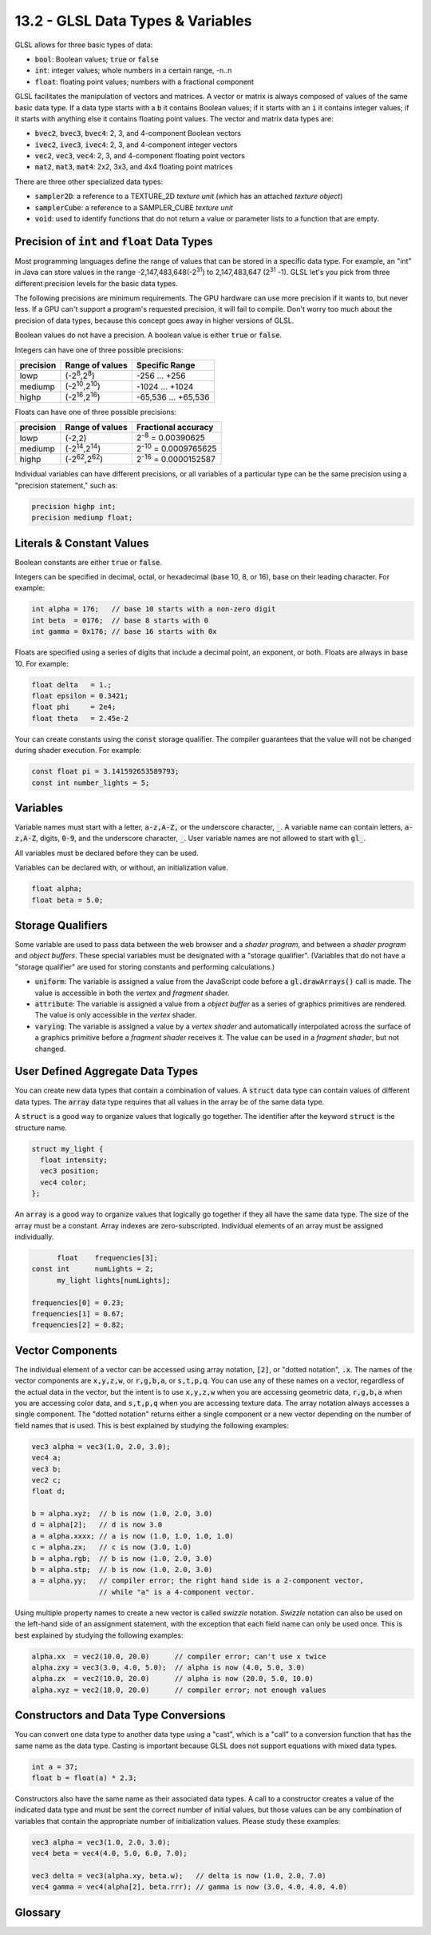 .. Copyright (C)  Wayne Brown
  Permission is granted to copy, distribute
  and/or modify this document under the terms of the GNU Free Documentation
  License, Version 1.3 or any later version published by the Free Software
  Foundation; with Invariant Sections being Forward, Prefaces, and
  Contributor List, no Front-Cover Texts, and no Back-Cover Texts.  A copy of
  the license is included in the section entitled "GNU Free Documentation
  License".

13.2 - GLSL Data Types & Variables
::::::::::::::::::::::::::::::::::

GLSL allows for three basic types of data:

* :code:`bool`: Boolean values; :code:`true` or :code:`false`
* :code:`int`: integer values; whole numbers in a certain range, -n..n
* :code:`float`: floating point values; numbers with a fractional component

GLSL facilitates the manipulation of
vectors and matrices. A vector or matrix is always composed of values of the
same basic data type. If a data type starts with a :code:`b` it contains Boolean
values; if it starts with an :code:`i` it contains integer values; if it starts with
anything else it contains floating point values. The vector and matrix data
types are:

* :code:`bvec2`, :code:`bvec3`, :code:`bvec4`: 2, 3, and 4-component Boolean vectors
* :code:`ivec2`, :code:`ivec3`, :code:`ivec4`: 2, 3, and 4-component integer vectors
* :code:`vec2`, :code:`vec3`, :code:`vec4`: 2, 3, and 4-component floating point vectors
* :code:`mat2`, :code:`mat3`, :code:`mat4`: 2x2, 3x3, and 4x4 floating point matrices

There are three other specialized data types:

* :code:`sampler2D`: a reference to a TEXTURE_2D *texture unit* (which has an attached *texture object*)
* :code:`samplerCube`: a reference to a SAMPLER_CUBE *texture unit*
* :code:`void`: used to identify functions that do not return a value or
  parameter lists to a function that are empty.

Precision of :code:`int` and :code:`float` Data Types
-----------------------------------------------------

Most programming languages define the range of values that can be stored in
a specific data type. For example, an "int" in Java can store values in the
range -2,147,483,648(-2\ :sup:`31`) to 2,147,483,647 (2\ :sup:`31` -1). GLSL let's you pick from
three different precision levels for the basic data types.

The following precisions are minimum requirements. The GPU hardware can use
more precision if it wants to, but never less. If a GPU can't support a program's
requested precision, it will fail to compile. Don't worry too much about
the precision of data types, because this concept goes away in higher versions
of GLSL.

Boolean values do not have a precision. A boolean value is either :code:`true` or :code:`false`.

Integers can have one of three possible precisions:

+--------------+-------------------------------+---------------------------+
| precision    | Range of values               | Specific Range            |
+==============+===============================+===========================+
| lowp         | (-2\ :sup:`8`,2\ :sup:`8`)    | -256 ... +256             |
+--------------+-------------------------------+---------------------------+
| mediump      | (-2\ :sup:`10`,2\ :sup:`10`)  | -1024 ... +1024           |
+--------------+-------------------------------+---------------------------+
| highp        | (-2\ :sup:`16`,2\ :sup:`16`)  | -65,536 ... +65,536       |
+--------------+-------------------------------+---------------------------+

Floats can have one of three possible precisions:

+-----------+-------------------------------+---------------------------------+
| precision | Range of values               | Fractional accuracy             |
+===========+===============================+=================================+
| lowp      | (-2,2)                        | 2\ :sup:`-8` = 0.00390625       |
+-----------+-------------------------------+---------------------------------+
| mediump   | (-2\ :sup:`14`,2\ :sup:`14`)  | 2\ :sup:`-10` = 0.0009765625    |
+-----------+-------------------------------+---------------------------------+
| highp     | (-2\ :sup:`62`,2\ :sup:`62`)  | 2\ :sup:`-16` = 0.0000152587    |
+-----------+-------------------------------+---------------------------------+

Individual variables can have different precisions, or all variables of a
particular type can be the same precision using a "precision statement," such
as:

.. Code-Block:: GLSL

  precision highp int;
  precision mediump float;

Literals & Constant Values
--------------------------

Boolean constants are either :code:`true` or :code:`false`.

Integers can be specified in decimal, octal, or hexadecimal (base 10, 8, or 16),
base on their leading character. For example:

.. Code-Block:: GLSL

  int alpha = 176;   // base 10 starts with a non-zero digit
  int beta  = 0176;  // base 8 starts with 0
  int gamma = 0x176; // base 16 starts with 0x

Floats are specified using a series of digits that include a decimal point,
an exponent, or both. Floats are always in base 10. For example:

.. Code-Block:: GLSL

  float delta   = 1.;
  float epsilon = 0.3421;
  float phi     = 2e4;
  float theta   = 2.45e-2

Your can create constants using the :code:`const` storage qualifier.
The compiler guarantees that the value will not be changed during shader
execution. For example:

.. Code-Block:: GLSL

  const float pi = 3.141592653589793;
  const int number_lights = 5;

Variables
---------

Variable names must start with a letter, :code:`a-z,A-Z,` or the underscore character, :code:`_`.
A variable name can contain letters, :code:`a-z,A-Z`, digits, :code:`0-9`, and the
underscore character, :code:`_`. User variable names are not allowed to start
with :code:`gl_`.

All variables must be declared before they can be used.

Variables can be declared with, or without, an initialization value.

.. Code-Block:: GLSL

  float alpha;
  float beta = 5.0;

Storage Qualifiers
------------------

Some variable are used to pass data between the web browser and a *shader program*,
and between a *shader program* and *object buffers*. These special variables
must be designated with a "storage qualifier". (Variables that do not
have a "storage qualifier" are used for storing constants and performing
calculations.)

* :code:`uniform`: The variable is assigned a value from the JavaScript code before a
  :code:`gl.drawArrays()` call is made. The value is accessible in both
  the *vertex* and *fragment* shader.
* :code:`attribute`: The variable is assigned a value from a *object buffer* as
  a series of graphics primitives are rendered. The value is only accessible
  in the *vertex* shader.
* :code:`varying`: The variable is assigned a value by a *vertex shader* and automatically
  interpolated across the surface of a graphics primitive before a *fragment
  shader* receives it. The value can be used in a *fragment shader*, but not
  changed.

User Defined Aggregate Data Types
---------------------------------

You can create new data types that contain a combination of values. A :code:`struct`
data type can contain values of different data types. The :code:`array` data type
requires that all values in the array be of the same data type.

A :code:`struct` is a good way to organize values that logically go together. The
identifier after the keyword :code:`struct` is the structure name.

.. Code-Block:: GLSL

  struct my_light {
    float intensity;
    vec3 position;
    vec4 color;
  };

An :code:`array` is a good way to organize values that logically go together
if they all have the same data type. The size of the array must be a constant.
Array indexes are zero-subscripted. Individual elements of an array must be
assigned individually.

.. Code-Block:: GLSL

        float    frequencies[3];
  const int      numLights = 2;
        my_light lights[numLights];

  frequencies[0] = 0.23;
  frequencies[1] = 0.67;
  frequencies[2] = 0.82;

Vector Components
-----------------

The individual element of a vector can be accessed using array notation,
:code:`[2]`, or "dotted notation", :code:`.x`. The names of the vector components
are :code:`x,y,z,w`, or :code:`r,g,b,a`, or :code:`s,t,p,q`. You can use
any of these names on a vector, regardless of the actual data in the vector,
but the intent is to use :code:`x,y,z,w` when you are accessing geometric data,
:code:`r,g,b,a` when you are accessing color data, and :code:`s,t,p,q` when
you are accessing texture data. The array notation always
accesses a single component. The "dotted notation" returns either a single
component or a new vector depending on the number of field names that is
used. This is best explained by studying the following examples:

.. Code-Block:: GLSL

  vec3 alpha = vec3(1.0, 2.0, 3.0);
  vec4 a;
  vec3 b;
  vec2 c;
  float d;

  b = alpha.xyz;  // b is now (1.0, 2.0, 3.0)
  d = alpha[2];   // d is now 3.0
  a = alpha.xxxx; // a is now (1.0, 1.0, 1.0, 1.0)
  c = alpha.zx;   // c is now (3.0, 1.0)
  b = alpha.rgb;  // b is now (1.0, 2.0, 3.0)
  b = alpha.stp;  // b is now (1.0, 2.0, 3.0)
  a = alpha.yy;   // compiler error; the right hand side is a 2-component vector,
                  // while "a" is a 4-component vector.

Using multiple property names to create a new vector is called *swizzle* notation.
*Swizzle* notation can also be used on the left-hand side of an assignment statement,
with the exception that each field name can only be used once. This is best
explained by studying the following examples:

.. Code-Block:: GLSL

  alpha.xx  = vec2(10.0, 20.0)      // compiler error; can't use x twice
  alpha.zxy = vec3(3.0, 4.0, 5.0);  // alpha is now (4.0, 5.0, 3.0)
  alpha.zx  = vec2(10.0, 20.0)      // alpha is now (20.0, 5.0, 10.0)
  alpha.xyz = vec2(10.0, 20.0)      // compiler error; not enough values

Constructors and Data Type Conversions
--------------------------------------

You can convert one data type to another data type using a "cast", which is
a "call" to a conversion function that has the same name as the data type. Casting
is important because GLSL does not support equations with mixed data types.

.. Code-Block:: GLSL

  int a = 37;
  float b = float(a) * 2.3;

Constructors also have the same name as their associated data types. A call to a constructor
creates a value of the indicated data type and must be sent the correct number
of initial values, but those values can be any combination of variables that
contain the appropriate number of initialization values. Please study these
examples:

.. Code-Block:: GLSL

  vec3 alpha = vec3(1.0, 2.0, 3.0);
  vec4 beta = vec4(4.0, 5.0, 6.0, 7.0);

  vec3 delta = vec3(alpha.xy, beta.w);   // delta is now (1.0, 2.0, 7.0)
  vec4 gamma = vec4(alpha[2], beta.rrr); // gamma is now (3.0, 4.0, 4.0, 4.0)

Glossary
--------

.. glossary::

  data type
    The description of a memory location that specifies three things: 1) the
    number of bits used to represent a value, 2) the meaning of the bits, and
    3) the valid operations that can be performed on the bits.

  integer
    A whole number, e.g., -5, 37, 0

  float
    A number that can represent fractions, e.g., 2.1, -6.74

  precision
    The number of bits used to represent a value. The number of bits determines
    the possible range of values.

  constant
    A value that never changes after its initial assignment.

  variable
    A memory location whose value can change as a program executes.

  storage qualifier
    Designates certain variables for special uses. These variables are used
    to exchange data between CPU and GPU components.

  swizzle notation
    The use of a vector's property names to access and create new vectors.

  cast
    An operation that changes the data type of a value.

  constructor
    An operation that creates and initializes a variable of a particular data type.

.. index:: GLSL, data type, integer, float, precision, constant, variable, storage qualifier, uniform, attribute, varying, struct, array, swizzle notation, cast, constructor


